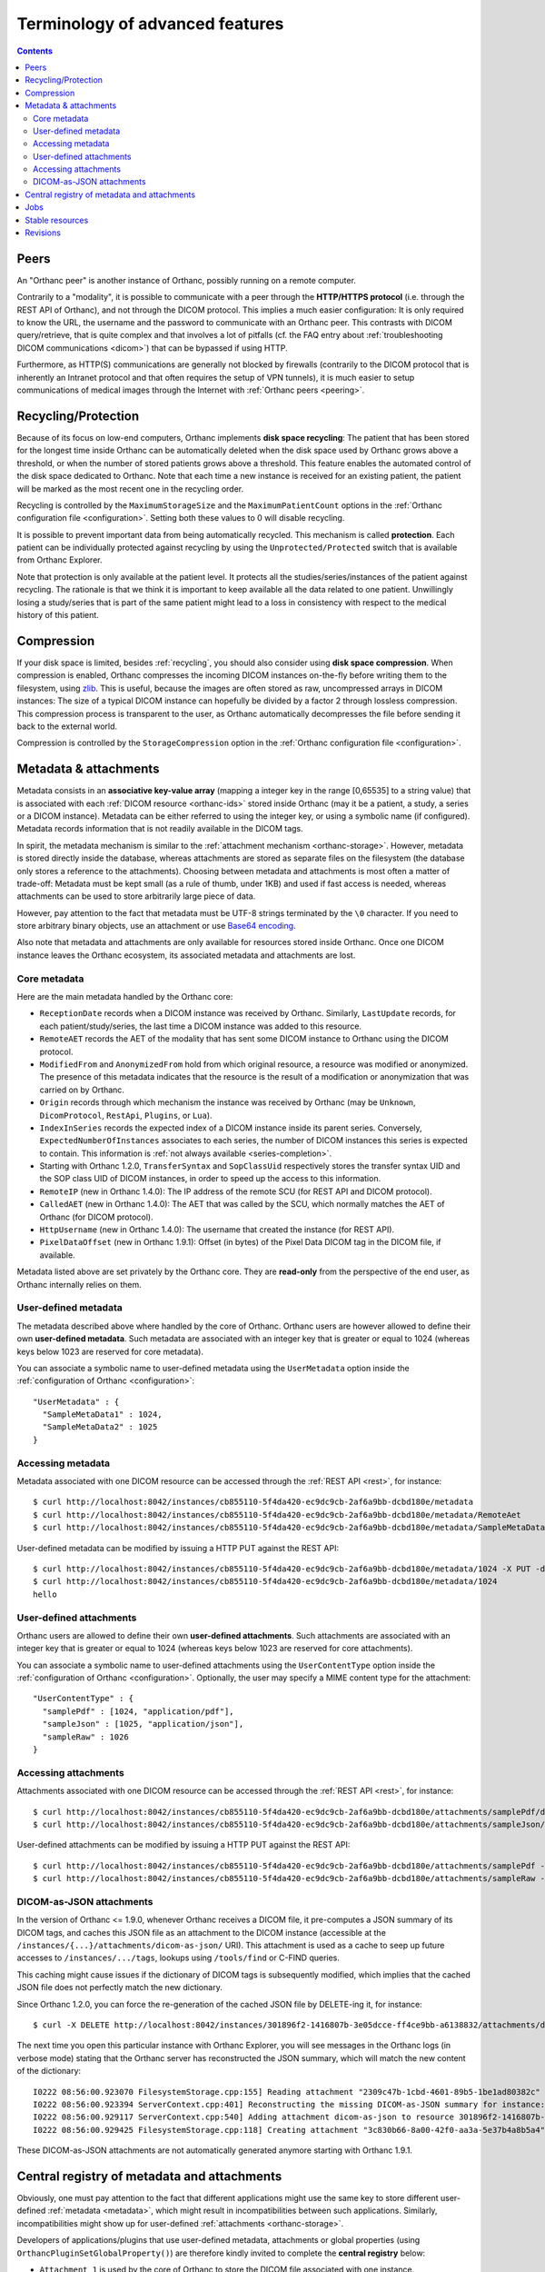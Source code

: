 Terminology of advanced features
================================

.. contents::
   :depth: 3

.. _peers:

Peers
-----

An "Orthanc peer" is another instance of Orthanc, possibly running on
a remote computer.

Contrarily to a "modality", it is possible to communicate with a peer
through the **HTTP/HTTPS protocol** (i.e. through the REST API of
Orthanc), and not through the DICOM protocol. This implies a much
easier configuration: It is only required to know the URL, the
username and the password to communicate with an Orthanc peer. This
contrasts with DICOM query/retrieve, that is quite complex and that
involves a lot of pitfalls (cf. the FAQ entry about :ref:`troubleshooting
DICOM communications <dicom>`) that can be bypassed if using HTTP.

Furthermore, as HTTP(S) communications are generally not blocked by
firewalls (contrarily to the DICOM protocol that is inherently an
Intranet protocol and that often requires the setup of VPN tunnels),
it is much easier to setup communications of medical images through
the Internet with :ref:`Orthanc peers <peering>`.


.. _recycling:

Recycling/Protection
--------------------

Because of its focus on low-end computers, Orthanc implements **disk
space recycling**: The patient that has been stored for the longest
time inside Orthanc can be automatically deleted when the disk space
used by Orthanc grows above a threshold, or when the number of stored
patients grows above a threshold. This feature enables the automated
control of the disk space dedicated to Orthanc.  Note that each time
a new instance is received for an existing patient, the patient will
be marked as the most recent one in the recycling order.

Recycling is controlled by the ``MaximumStorageSize`` and the
``MaximumPatientCount`` options in the :ref:`Orthanc configuration
file <configuration>`.  Setting both these values to 0 will disable 
recycling.

It is possible to prevent important data from being automatically
recycled. This mechanism is called **protection**. Each patient can be
individually protected against recycling by using the
``Unprotected/Protected`` switch that is available from Orthanc
Explorer.

Note that protection is only available at the patient level. It
protects all the studies/series/instances of the patient against
recycling. The rationale is that we think it is important to keep
available all the data related to one patient. Unwillingly losing a
study/series that is part of the same patient might lead to a loss in
consistency with respect to the medical history of this patient.

.. _compression:

Compression
-----------

If your disk space is limited, besides :ref:`recycling`, you should
also consider using **disk space compression**. When compression is
enabled, Orthanc compresses the incoming DICOM instances on-the-fly
before writing them to the filesystem, using `zlib
<https://en.wikipedia.org/wiki/Zlib>`_. This is useful, because the
images are often stored as raw, uncompressed arrays in DICOM
instances: The size of a typical DICOM instance can hopefully be
divided by a factor 2 through lossless compression. This compression
process is transparent to the user, as Orthanc automatically
decompresses the file before sending it back to the external world.

Compression is controlled by the ``StorageCompression`` option in the
:ref:`Orthanc configuration file <configuration>`.


.. _metadata:

Metadata & attachments
----------------------

Metadata consists in an **associative key-value array** (mapping a
integer key in the range [0,65535] to a string value) that is
associated with each :ref:`DICOM resource <orthanc-ids>` stored inside
Orthanc (may it be a patient, a study, a series or a DICOM
instance). Metadata can be either referred to using the integer key,
or using a symbolic name (if configured).  Metadata records
information that is not readily available in the DICOM tags.

In spirit, the metadata mechanism is similar to the :ref:`attachment
mechanism <orthanc-storage>`. However, metadata is stored directly
inside the database, whereas attachments are stored as separate files
on the filesystem (the database only stores a reference to the
attachments). Choosing between metadata and attachments is most often
a matter of trade-off: Metadata must be kept small (as a rule of
thumb, under 1KB) and used if fast access is needed, whereas
attachments can be used to store arbitrarily large piece of data.

However, pay attention to the fact that metadata must be UTF-8 strings
terminated by the ``\0`` character. If you need to store arbitrary
binary objects, use an attachment or use `Base64 encoding
<https://en.wikipedia.org/wiki/Base64>`__.

Also note that metadata and attachments are only available for
resources stored inside Orthanc. Once one DICOM instance leaves the
Orthanc ecosystem, its associated metadata and attachments are lost.


Core metadata
^^^^^^^^^^^^^

Here are the main metadata handled by the Orthanc core:

* ``ReceptionDate`` records when a DICOM instance was received by
  Orthanc. Similarly, ``LastUpdate`` records, for each
  patient/study/series, the last time a DICOM instance was added to
  this resource.
* ``RemoteAET`` records the AET of the modality that has sent some
  DICOM instance to Orthanc using the DICOM protocol.
* ``ModifiedFrom`` and ``AnonymizedFrom`` hold from which original
  resource, a resource was modified or anonymized. The presence of
  this metadata indicates that the resource is the result of a
  modification or anonymization that was carried on by Orthanc.
* ``Origin`` records through which mechanism the instance was received
  by Orthanc (may be ``Unknown``, ``DicomProtocol``, ``RestApi``,
  ``Plugins``, or ``Lua``).
* ``IndexInSeries`` records the expected index of a DICOM instance
  inside its parent series. Conversely, ``ExpectedNumberOfInstances``
  associates to each series, the number of DICOM instances this series
  is expected to contain. This information is :ref:`not always
  available <series-completion>`.
* Starting with Orthanc 1.2.0, ``TransferSyntax`` and ``SopClassUid``
  respectively stores the transfer syntax UID and the SOP class UID of
  DICOM instances, in order to speed up the access to this
  information.
* ``RemoteIP`` (new in Orthanc 1.4.0): The IP address of the remote
  SCU (for REST API and DICOM protocol).
* ``CalledAET`` (new in Orthanc 1.4.0): The AET that was called by the
  SCU, which normally matches the AET of Orthanc (for DICOM protocol).
* ``HttpUsername`` (new in Orthanc 1.4.0): The username that created
  the instance (for REST API).
* ``PixelDataOffset`` (new in Orthanc 1.9.1): Offset (in bytes) of the
  Pixel Data DICOM tag in the DICOM file, if available.
  

Metadata listed above are set privately by the Orthanc core. They are
**read-only** from the perspective of the end user, as Orthanc
internally relies on them.


User-defined metadata
^^^^^^^^^^^^^^^^^^^^^

The metadata described above where handled by the core of Orthanc.
Orthanc users are however allowed to define their own **user-defined
metadata**. Such metadata are associated with an integer key that is
greater or equal to 1024 (whereas keys below 1023 are reserved for
core metadata).

You can associate a symbolic name to user-defined metadata using the
``UserMetadata`` option inside the :ref:`configuration of Orthanc
<configuration>`::

  "UserMetadata" : {
    "SampleMetaData1" : 1024,
    "SampleMetaData2" : 1025
  }


Accessing metadata
^^^^^^^^^^^^^^^^^^

.. highlight:: bash

Metadata associated with one DICOM resource can be accessed through
the :ref:`REST API <rest>`, for instance::

  $ curl http://localhost:8042/instances/cb855110-5f4da420-ec9dc9cb-2af6a9bb-dcbd180e/metadata
  $ curl http://localhost:8042/instances/cb855110-5f4da420-ec9dc9cb-2af6a9bb-dcbd180e/metadata/RemoteAet
  $ curl http://localhost:8042/instances/cb855110-5f4da420-ec9dc9cb-2af6a9bb-dcbd180e/metadata/SampleMetaData1

User-defined metadata can be modified by issuing a HTTP PUT against
the REST API::

  $ curl http://localhost:8042/instances/cb855110-5f4da420-ec9dc9cb-2af6a9bb-dcbd180e/metadata/1024 -X PUT -d 'hello'
  $ curl http://localhost:8042/instances/cb855110-5f4da420-ec9dc9cb-2af6a9bb-dcbd180e/metadata/1024
  hello



.. _attachments:

User-defined attachments
^^^^^^^^^^^^^^^^^^^^^^^^

Orthanc users are allowed to define their own **user-defined attachments**.
Such attachments are associated with an integer key that is
greater or equal to 1024 (whereas keys below 1023 are reserved for
core attachments).

You can associate a symbolic name to user-defined attachments using the
``UserContentType`` option inside the :ref:`configuration of Orthanc
<configuration>`.  Optionally, the user may specify a MIME content type
for the attachment::

  "UserContentType" : {
    "samplePdf" : [1024, "application/pdf"],
    "sampleJson" : [1025, "application/json"],
    "sampleRaw" : 1026
  }

Accessing attachments
^^^^^^^^^^^^^^^^^^^^^

.. highlight:: bash

Attachments associated with one DICOM resource can be accessed through
the :ref:`REST API <rest>`, for instance::

  $ curl http://localhost:8042/instances/cb855110-5f4da420-ec9dc9cb-2af6a9bb-dcbd180e/attachments/samplePdf/data
  $ curl http://localhost:8042/instances/cb855110-5f4da420-ec9dc9cb-2af6a9bb-dcbd180e/attachments/sampleJson/data

User-defined attachments can be modified by issuing a HTTP PUT against
the REST API::

  $ curl http://localhost:8042/instances/cb855110-5f4da420-ec9dc9cb-2af6a9bb-dcbd180e/attachments/samplePdf -X PUT --data-binary @sample.pdf
  $ curl http://localhost:8042/instances/cb855110-5f4da420-ec9dc9cb-2af6a9bb-dcbd180e/attachments/sampleRaw -X PUT -d 'raw data'


DICOM-as-JSON attachments
^^^^^^^^^^^^^^^^^^^^^^^^^

In the version of Orthanc <= 1.9.0, whenever Orthanc receives a DICOM
file, it pre-computes a JSON summary of its DICOM tags, and caches
this JSON file as an attachment to the DICOM instance (accessible at
the ``/instances/{...}/attachments/dicom-as-json/`` URI). This
attachment is used as a cache to seep up future accesses to
``/instances/.../tags``, lookups using ``/tools/find`` or C-FIND
queries.

This caching might cause issues if the dictionary of DICOM tags is
subsequently modified, which implies that the cached JSON file does
not perfectly match the new dictionary.

.. highlight:: bash

Since Orthanc 1.2.0, you can force the re-generation of the cached
JSON file by DELETE-ing it, for instance::

  $ curl -X DELETE http://localhost:8042/instances/301896f2-1416807b-3e05dcce-ff4ce9bb-a6138832/attachments/dicom-as-json

.. highlight:: text

The next time you open this particular instance with Orthanc Explorer,
you will see messages in the Orthanc logs (in verbose mode) stating
that the Orthanc server has reconstructed the JSON summary, which will
match the new content of the dictionary::

  I0222 08:56:00.923070 FilesystemStorage.cpp:155] Reading attachment "2309c47b-1cbd-4601-89b5-1be1ad80382c" of "DICOM" content type
  I0222 08:56:00.923394 ServerContext.cpp:401] Reconstructing the missing DICOM-as-JSON summary for instance: 301896f2-1416807b-3e05dcce-ff4ce9bb-a6138832
  I0222 08:56:00.929117 ServerContext.cpp:540] Adding attachment dicom-as-json to resource 301896f2-1416807b-3e05dcce-ff4ce9bb-a6138832
  I0222 08:56:00.929425 FilesystemStorage.cpp:118] Creating attachment "3c830b66-8a00-42f0-aa3a-5e37b4a8b5a4" of "JSON summary of DICOM" type (size: 1MB)

These DICOM-as-JSON attachments are not automatically generated
anymore starting with Orthanc 1.9.1.


.. _registry:

Central registry of metadata and attachments
--------------------------------------------

Obviously, one must pay attention to the fact that different
applications might use the same key to store different user-defined
:ref:`metadata <metadata>`, which might result in incompatibilities
between such applications. Similarly, incompatibilities might show up
for user-defined :ref:`attachments <orthanc-storage>`.

Developers of applications/plugins that use user-defined metadata,
attachments or global properties (using
``OrthancPluginSetGlobalProperty()``) are therefore kindly invited to
complete the **central registry** below:

* ``Attachment 1`` is used by the core of Orthanc to store the DICOM
  file associated with one instance.
* ``Attachment 2`` was used by Orthanc <= 1.9.0 to cache the so-called
  ``DICOM-as-JSON`` information (as returned by the
  ``/instances/.../tags`` URI in the :ref:`REST API <rest>`) in order
  to speed up subsequent requests to the same URI. This attachment is
  not automatically generated anymore starting with Orthanc 1.9.1, in
  order to improve performance (creating two files for each DICOM
  instance has a cost) and consistency (if the DICOM dictionary gets
  modified in the future).
* ``Attachment 3`` is used since Orthanc 1.9.1 to store the DICOM
  instance until the ``Pixel Data (7fe0,0010)`` tag, if the global
  configuration option ``StorageCompression`` is ``true``, or if the
  storage area plugin doesn't support range reads. This allows to
  avoid downloading the full DICOM instance if not necessary.
* ``Attachment 9997`` is used by the :ref:`Osimis WebViewer plugin <osimis_webviewer>` to store series information.
* ``Attachment 9998`` is used by the :ref:`Osimis WebViewer plugin <osimis_webviewer>` to store instance information.
* ``Attachment 9999`` is used by the :ref:`Osimis WebViewer plugin <osimis_webviewer>` to store annotations.
* ``Attachments 10000-13999`` are used by the :ref:`Osimis WebViewer plugin <osimis_webviewer>` to store reduced quality images.
* ``Global property 5467`` is used by the Osimis Cloud plugin.
* ``Global property 5468`` is used by the :ref:`DICOMweb plugin <dicomweb>` to store the DICOMweb servers into the Orthanc database.
* ``Metadata 4200`` is used by the plugin for :ref:`whole-slide imaging <wsi>` with version <= 0.7.
* ``Metadata 4201`` is used by the plugin for :ref:`whole-slide imaging <wsi>` with version >= 1.0.


Jobs
----

Check out the :ref:`advanced features of the REST API <jobs>`.



.. _stable-resources:

Stable resources
----------------

A DICOM resource (patient, study or series) is referred to as
**stable** if it has not received any new instance for a certain
amount of time.

This amount of time is configured by the the option ``StableAge`` in
the :ref:`configuration file <configuration>`.

When some resource becomes stable, an event is generated as a log
entry in the ``/changes`` :ref:`URI in the REST API <changes>`, a
:ref:`Lua callback <lua-callbacks>` is invoked, the callback function
registered by ``OrthancPluginRegisterOnChangeCallback()`` in
:ref:`C/C++ plugins <creating-plugins>` is executed, as well as the
:ref:`Python callback <python-changes>` registered by
``orthanc.RegisterOnChangeCallback()``.

The ``IsStable`` field is also available to get the status of an
individual patient/study/series using the REST API of Orthanc.

In the multiple readers/writers scenario enabled since Orthanc 1.9.2,
each Orthanc server is considered separately: The "stable" information
is monitored by threads inside the Orthanc process, and is **not**
shared in the database. In other words, the "stable" information is
local to the Orthanc server that is queried.  Synchronization between
multiple readers/writers must be implemented at a higher level
(e.g. using a distributed `message-broker system
<https://en.wikipedia.org/wiki/Message_broker>`__ such as RabbitMQ
that is fed by an Orthanc plugin).


.. _revisions:

Revisions
---------

.. highlight:: bash

Higher-level applications built on the top of Orthanc might have to
modify metadata and/or attachments. This can cause concurrency
problems if multiple clients modify the same metadata/attachment
simultaneously. To avoid such problems, Orthanc implements a so-called
**revision mechanism** to protect from concurrent modifications.

The revision mechanism is optional, was introduced in **Orthanc
1.9.2** and must be enabled by setting :ref:`configuration option
<configuration>` ``CheckRevision`` to ``true``. It is strongly
inspired by the `CouchDB API
<https://docs.couchdb.org/en/stable/api/document/common.html>`__.

When the revision mechanism is enabled, each metadata and attachment
is associated with a **revision number**. Whenever one sets a metadata
for the first time using a ``PUT`` query, this revision number can be
found in the HTTP header ``ETag`` that is reported by Orthanc::

  $ curl -v http://localhost:8042/instances/19816330-cb02e1cf-df3a8fe8-bf510623-ccefe9f5/metadata/1024 -X PUT -d 'Hello'
  [...]
  < ETag: "0"

Any ``GET`` query will also return the current value of ``ETag``::
  
  $ curl -v http://localhost:8042/instances/19816330-cb02e1cf-df3a8fe8-bf510623-ccefe9f5/metadata/1024
  [...]
  < ETag: "0"

If one needs to subsequently modify or delete this metadata, the HTTP
client must set this value of ``ETag`` into the ``If-Match`` HTTP
header::

  $ curl -v http://localhost:8042/instances/19816330-cb02e1cf-df3a8fe8-bf510623-ccefe9f5/metadata/1024 -X PUT -d 'Hello 2' -H 'If-Match: "0"'
  [...]
  < ETag: "1"

Note how this second call has incremented the value of ``ETag``: This
is the new revision number to be used in future updates. If a bad
revision number is provided, the HTTP error ``409 Conflict`` is
generated::

  $ curl -v http://localhost:8042/instances/19816330-cb02e1cf-df3a8fe8-bf510623-ccefe9f5/metadata/1024 -X PUT -d 'Hello 3' -H 'If-Match: "0"'
  [...]
  < HTTP/1.1 409 Conflict

Such a ``409`` error must be handled by the higher-level
application. The revision number must similarly be given if deleting a
metadata/attachment::

  $ curl -v http://localhost:8042/instances/19816330-cb02e1cf-df3a8fe8-bf510623-ccefe9f5/metadata/1024 -X DELETE -H 'If-Match: "1"'
  [...]
  < HTTP/1.1 200 OK

Check out the `OpenAPI reference <https://api.orthanc-server.com/>`__
of the REST API of Orthanc for more information.

**Warning:** The database index back-end must support revisions. As of
writing, only the **PostgreSQL plugin** in versions above 4.0
implement support for revisions.
